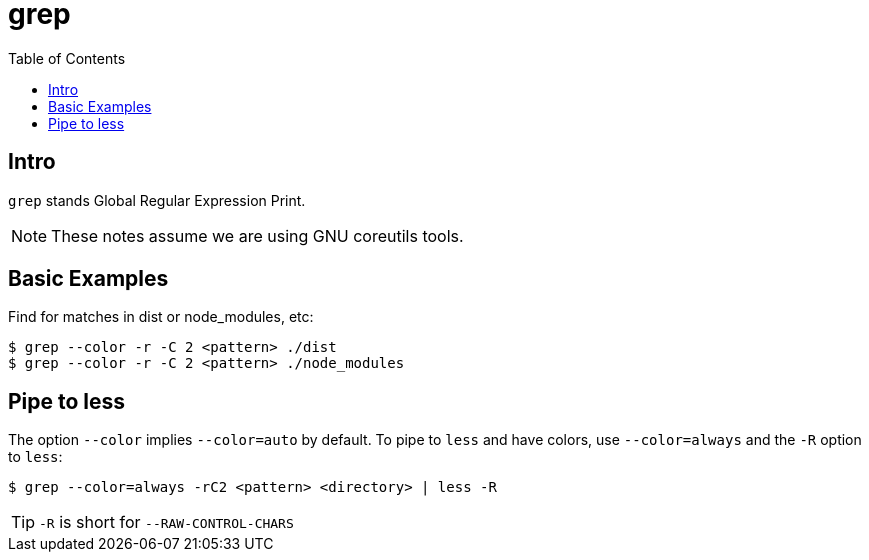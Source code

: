 = grep
:page-subtitle: Command Line and Shell Scripting
:page-tags: gnu coreutils grep regexp
:toc: left
:icons: font


== Intro

`grep` stands Global Regular Expression Print.

[NOTE]
====
These notes assume we are using GNU coreutils tools.
====

== Basic Examples

Find for matches in dist or node_modules, etc:

[source,shell-session]
----
$ grep --color -r -C 2 <pattern> ./dist
$ grep --color -r -C 2 <pattern> ./node_modules
----

== Pipe to less

The option `--color` implies `--color=auto` by default.
To pipe to `less` and have colors, use `--color=always` and the `-R` option to `less`:

[source,shell-session]
----
$ grep --color=always -rC2 <pattern> <directory> | less -R
----

[TIP]
====
`-R` is short for `--RAW-CONTROL-CHARS`
====
